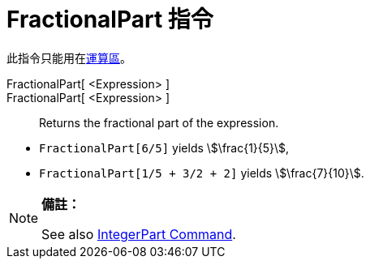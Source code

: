 = FractionalPart 指令
:page-en: commands/FractionalPart
ifdef::env-github[:imagesdir: /zh/modules/ROOT/assets/images]

此指令只能用在xref:/運算區.adoc[運算區]。

FractionalPart[ <Expression> ]::
FractionalPart[ <Expression> ]::
  Returns the fractional part of the expression.

[EXAMPLE]
====


* `++FractionalPart[6/5]++` yields stem:[\frac{1}{5}],
* `++FractionalPart[1/5 + 3/2 + 2]++` yields stem:[\frac{7}{10}].

====

[NOTE]
====

*備註：*

See also xref:/s_index_php?title=IntegerPart_Command_action=edit_redlink=1.adoc[IntegerPart Command].

====
